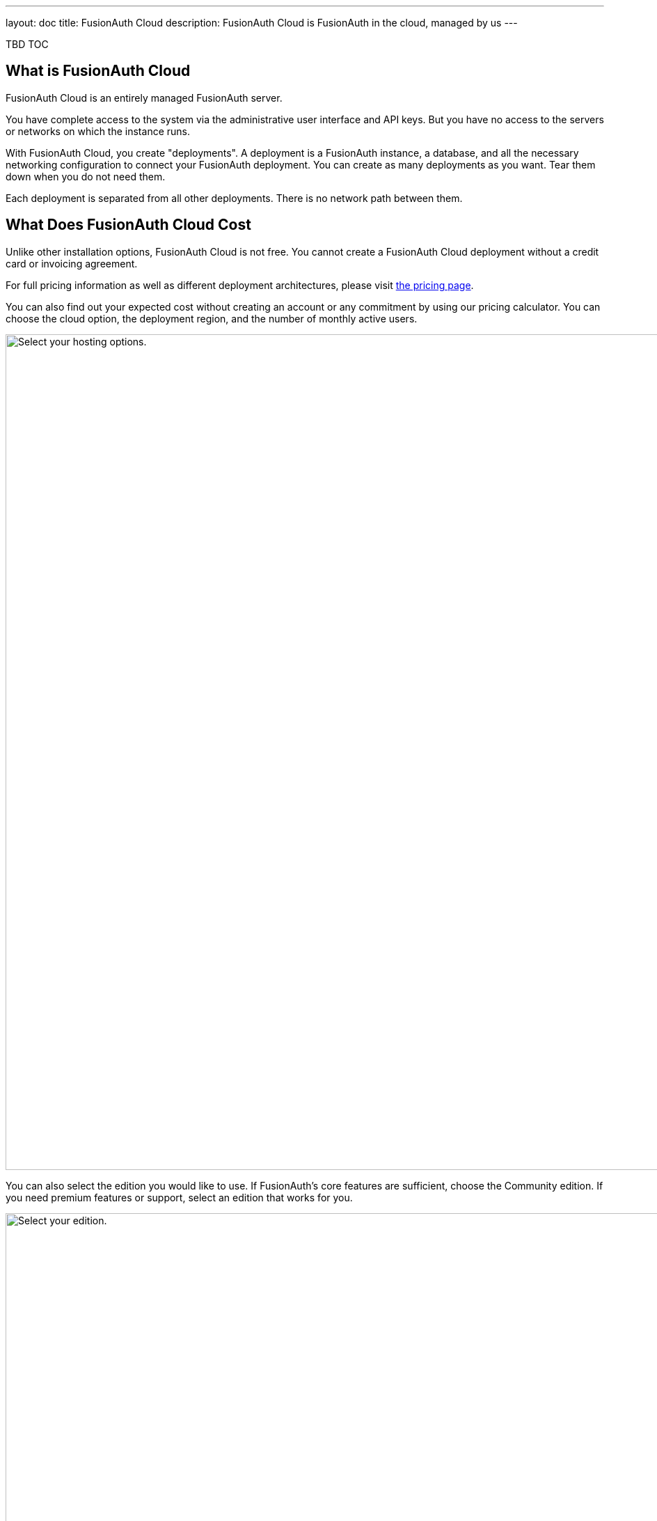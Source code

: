 ---
layout: doc
title: FusionAuth Cloud
description: FusionAuth Cloud is FusionAuth in the cloud, managed by us
---

TBD TOC 

== What is FusionAuth Cloud

FusionAuth Cloud is an entirely managed FusionAuth server. 

You have complete access to the system via the administrative user interface and API keys. But you have no access to the servers or networks on which the instance runs.

With FusionAuth Cloud, you create "deployments". A deployment is a FusionAuth instance, a database, and all the necessary networking configuration to connect your FusionAuth deployment. You can create as many deployments as you want. Tear them down when you do not need them.

Each deployment is separated from all other deployments. There is no network path between them. 

== What Does FusionAuth Cloud Cost

Unlike other installation options, FusionAuth Cloud is not free. You cannot create a FusionAuth Cloud deployment without a credit card or invoicing agreement.

For full pricing information as well as different deployment architectures, please visit link:/pricing/cloud/[the pricing page].

You can also find out your expected cost without creating an account or any commitment by using our pricing calculator. You can choose the cloud option, the deployment region, and the number of monthly active users.

image::installation-guides/cloud/pricing-calculator.png[Select your hosting options.,width=1200]

You can also select the edition you would like to use. If FusionAuth's core features are sufficient, choose the Community edition. If you need premium features or support, select an edition that works for you. 

image::installation-guides/cloud/pricing-calculator-bottom.png[Select your edition.,width=1200]

== Why Use FusionAuth Cloud

FusionAuth Cloud is a fully managed service which can be used for:

* Proof of concepts or trials
* Testing new versions of FusionAuth
* Development environments
* High availability production environments

You can spin up a functioning server in minutes, and get to work testing or integrating FusionAuth, rather than configuring it. 

If you want to use FusionAuth and offload all the management burden to the people who built it, FusionAuth Cloud is a good choice.

== How To Use FusionAuth Cloud

There are a few steps to getting access to your deployment. Some only happen once, others happen every time you spin up a new deployment. You will control everything by logging into your account portal.

=== Portal Sections

Your account portal contains the following tabs:

* [breadcrumb]#Editions# - select your FusionAuth edition. More details on the link:/pricing/[edition differences here].
* [breadcrumb]#Deployments# - configure and manage your FusionAuth Cloud deployments.
* [breadcrumb]#Users# - add and remove users from the account portal.
* [breadcrumb]#Billing# - add or update your billing information.
* [breadcrumb]#Support# - learn more about support or open a support ticket.

[NOTE.info]
====
Adding a user to your company will allow them to manage FusionAuth deployments and take other account portal actions. This action will *not* provision the user an account on the FusionAuth instance in the deployment.
====

=== Initial Steps

Before you can stand up a FusionAuth deployment, you must create a free account and provide payment information.

Register by going to https://account.fusionauth.io and creating an account. You'll be prompted for a username, password and other required information.

image::installation-guides/cloud/register.png[Registering for an account,width=1200,roles=bottom-cropped,top-cropped]

If you already have an account, you have to log in.

image::installation-guides/cloud/login-screen.png[Registering for an account,width=1200,roles=bottom-cropped,top-cropped]

If you have no billing information on file, you'll need to provide that before you can create a deployment.

image::installation-guides/cloud/add-billing-information.png[Entering billing information,width=1200]

You can navigate away from the [breadcrumb]#Billing# tab and explore other areas of the account portal. But before you can create a FusionAuth Cloud deployment, you'll have to provide credit card details. If you'd prefer to be invoiced, please link:/contact/[contact us]. There is a minimum monthly amount in this situation. XXX

After you have created an account and set up your billing information, you can create a deployment. 

=== Creating a Deployment

Navigate to the [breadcrumb]#Deployments# tab. When you are first here, you will see a screen like this:

image::installation-guides/cloud/deployments-tab-no-deployments.png[On the Deployments tab with no deployments,width=1200,roles=bottom-cropped]

Click the "Launch" button to set up your first FusionAuth Cloud deployment.

==== Provisioning Your Deployment

You need to select various aspects of your deployment. First you need to pick the size of your FusionAuth deployment:

image::installation-guides/cloud/provisioning-initial.png[Initial provisioning screen,width=1200]

Then you should pick your region, including the specific geographic location such as Oregon or Montreal.

image::installation-guides/cloud/provisioning-selecting-region-tier.png[Choosing your region and tier,width=1200]

Then, pick the size of your deployment. 

image::installation-guides/cloud/provisioning-choosing-size.png[Choosing your deployment size,width=1200]

Finally, pick the FusionAuth version, data compliance and URL of your deployment:

image::installation-guides/cloud/provisioning-select-version-url.png[Choosing your deployment version and URL,width=1200]

The screenshots above were for a basic FusionAuth cloud deployment. Different deployments have different options.

You'll get an estimate of your monthly cost as you make your selections. When you have your deployment configured as you would like, click "Launch Deployment".

TBD highlight

image::installation-guides/cloud/provisioning-show-cost-launch-deployment.png[Your cost is displayed,width=1200]

==== Deployment Creation

If you visit the deployments tab, you'll see that provisioning is occurring. 

image::installation-guides/cloud/deployments-provisioning.png[Deployment tab when the provisioning is occurring,width=1200,role=bottom-cropped]

The exact time frame depends on system load and the cloud option you chose, but expect your deployment to be available in 5 to 15 minutes. When the deployment is ready for your use, the [breadcrumb]#Deployments# tab will look like this, and the link to your deployment will be live:

image::installation-guides/cloud/deployments-active.png[Deployment tab when the provisioning finished,width=1200,role=bottom-cropped]

To access your deployment's administrative user interface, visit the deployment's URL. You'll be sent to the link:/docs/v1/tech/tutorials/setup-wizard/[Setup Wizard] where you can configure an admin account. From there, create your API keys, add additional users, set up applications for your users to log in to, or perform any other task you would with a self hosted FusionAuth instance.

If you are new to FusionAuth, you might want to work through the /docs/v1/tech/5-minute-setup-guide/#5-create-an-application-and-configure-the-oauth-settings[5 minute guide, starting at step 5].

=== Managing Your Deployments

At any time you can log in, navigate to [breadcrumb]#Deployments# and manage your deployments.

If you want to add more, click "Launch deployment". You'll be provided with all the provisioning choices you went through above.

image::installation-guides/cloud/deployments-launch-deployment.png[Launch deployment button,width=1200,role=bottom-cropped]

For an individual deployment, you can also either upgrade or destroy the deployment. To do either, you select the menu under "Actions".

image::installation-guides/cloud/deployments-manage.png[Manage deployment,width=1200,role=bottom-cropped]

=== Upgrading a Deployment

If your deployment is not running the latest version of FusionAuth, you may upgrade it. You can do so at a time that works for you and your systems by https://account.fusionauth.io/account/support/[logging into your account]. Manage the deployment, then choose "Upgrade". This option will be only be present if the instance is not running the latest available FusionAuth version. You will then be prompted to confirm the upgrade.

image::installation-guides/cloud/deployments-upgrade-confirm.png[Upgrading a deployment,width=1200,role=bottom-cropped]

Expect downtime when upgrading of between 5 minutes and 60 minutes. The exact period of downtime depends on the type of deployment, amount of data in your system, and the upgrade scenario. Consult the release notes for details about functional changes as well. 

It is recommended that you schedule the upgrade for a low traffic period and that you test the upgrade functionality on development or test servers first.

XXX we stand up new server and then flip dns, right?
XXX how does this work with HA systems?

However, you will never be forced to upgrade, though the recommendation is to run the latest released version. XXX

You cannot downgrade a FusionAuth Cloud deployment.

==== Restoring From Backup

If you have a FusionAuth Cloud plan which includes backups and you want to restore from a backup, please open a https://account.fusionauth.io/account/support/[support ticket].

==== Destroying an Deployment

If you have a running FusionAuth deployment and want to shut it down, you can do so by https://account.fusionauth.io/account/support/[logging into your account] and manage the deployment in question. Choose the [field]#Destroy# option.

[NOTE.warning]
====
Make sure you have obtained a backup or otherwise retrieved a copy of your data. Once an deployment is destroyed, there is no way of retrieving the data on it. 
====

First, manage the deployment and select the "Destroy" option.

image::installation-guides/cloud/deployments-prepare-destroy.png[Begin the process of destroying a deployment,width=1200,role=bottom-cropped]

Then you will be prompted to confirm your decision.

image::installation-guides/cloud/delete-deployment-confirm.png[Confirming the deployment destruction,width=1200,role=bottom-cropped]

After confirmation, the deployment will transition to a "Destroying" state.

image::installation-guides/cloud/deployments-destroying.png[The deployment is being destroyed,width=1200,role=bottom-cropped]

After destruction is complete, the deployment will have a "Destroyed" state.


== Leaving FusionAuth Cloud

If you'd like to get your user data out of FusionAuth Cloud, whether because you are migrating away from FusionAuth or because you need raw user data for analytics or some other purpose, please open a https://account.fusionauth.io/account/support/[support ticket].

A support request is required because backups contain sensitive data, such as password hashes. We need to work with you to provide a safe mechanism to transfer the data.

If you need to download user data frequently, please consider using the link:/docs/v1/tech/apis[API] or a link:/docs/v1/tech/events-webhooks/[webhook]. If these solutions won't meet your needs, please link:/contact/[contact us] to discuss options.

== Support

Support for FusionAuth Cloud is limited to running your FusionAuth Cloud deployments. You can view options by navigating to the [breadcrumb]#Support# tab:

image::installation-guides/cloud/support-tab.png[The support tab,width=1200,role=bottom-cropped]

Support from the engineering team for integrating with FusionAuth is purchased separately through an edition with support. XXX still true? Integration support via our link:/community/forum[forums] and link:/docs/v1/tech/[documentation] is available at no cost. Please review link:/technical-support/[the technical support page] for more information on support.

== Additional Customization

If you need additional features for managed FusionAuth hosting, please either link:/contact/[contact us] or https://github.com/fusionauth/fusionauth-issues/issues[file a GitHub issue] detailing your use case.

== Limits

There is currently no API to control creation or deletion of FusionAuth Cloud deployments. You can, however, use API keys to control the configuration and behavior of FusionAuth deployment within the cloud.

You cannot change any of the link:/docs/v1/tech/reference/configuration/[configuration options] that tweak system settings. If you feel you need to change any of these please open a https://account.fusionauth.io/account/support/[support ticket].

You cannot downgrade a FusionAuth Cloud deployment.

You cannot reuse urls. Once an deployment has been created and then destroyed, that url is reserved and cannot be reused.

------

delete-deployment-confirm.png
deployments-destroying.png
deployments-prepare-destroy.png
deployments-provisioning.png
deployments-tab-no-deployments.png

QUESTIONS
XXX What does production flag do? I don't think anything from looking in fusionauth-cloud?

custom URL XXX

XXX do we delete backups on desctruction too? I am guessing yes.

the page doens't refresh in FF or safari for admins. not sure about normal users, but you have to hard refresh to see change in deployment state.

can you change the url?

Can you modify the fusionauth size from medium to large ?
